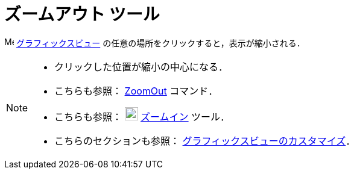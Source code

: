 = ズームアウト ツール
:page-en: tools/Zoom_Out
ifdef::env-github[:imagesdir: /ja/modules/ROOT/assets/images]

image:16px-Menu_view_graphics.svg.png[Menu view graphics.svg,width=16,height=16]
xref:/グラフィックスビュー.adoc[グラフィックスビュー] の任意の場所をクリックすると，表示が縮小される．

[NOTE]
====

* クリックした位置が縮小の中心になる．
* こちらも参照： xref:/commands/ZoomOut.adoc[ZoomOut] コマンド．
* こちらも参照： image:22px-Mode_zoomin.svg.png[Mode zoomin.svg,width=22,height=22]
xref:/tools/ズームイン.adoc[ズームイン] ツール．
* こちらのセクションも参照： xref:/グラフィックスビューのカスタマイズ.adoc[グラフィックスビューのカスタマイズ]．

====
